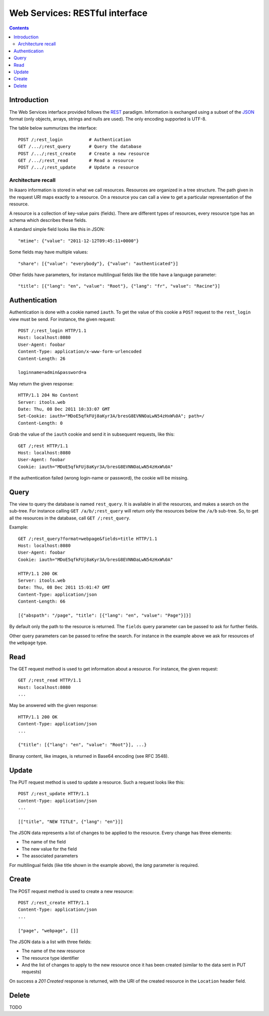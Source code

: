 Web Services: RESTful interface
###############################

.. contents::

.. highlight:: sh


Introduction
==============

The Web Services interface provided follows the `REST
<http://en.wikipedia.org/wiki/Representational_state_transfer>`_ paradigm.
Information is exchanged using a subset of the `JSON
<http://en.wikipedia.org/wiki/JSON>`_ format (only objects, arrays, strings
and nulls are used). The only encoding supported is UTF-8.

The table below summurizes the interface::

  POST /;rest_login          # Authentication
  GET /.../;rest_query       # Query the database
  POST /.../;rest_create     # Create a new resource
  GET /.../;rest_read        # Read a resource
  POST /.../;rest_update     # Update a resource
 

Architecture recall
-------------------

In ikaaro information is stored in what we call resources. Resources are
organized in a tree structure. The path given in the request URI maps exactly
to a resource. On a resource you can call a view to get a particular
representation of the resource.

A resource is a collection of key-value pairs (fields). There are different
types of resources, every resource type has an schema which describes these
fields.

A standard simple field looks like this in JSON::

  "mtime": {"value": "2011-12-12T09:45:11+0000"}

Some fields may have multiple values::

  "share": [{"value": "everybody"}, {"value": "authenticated"}]

Other fields have parameters, for instance multilingual fields like the
title have a language parameter::

  "title": [{"lang": "en", "value": "Root"}, {"lang": "fr", "value": "Racine"}]


Authentication
==============

Authentication is done with a cookie named ``iauth``. To get the value of
this cookie a ``POST`` request to the ``rest_login`` view must be send. For
instance, the given request::

  POST /;rest_login HTTP/1.1
  Host: localhost:8080
  User-Agent: foobar
  Content-Type: application/x-www-form-urlencoded
  Content-Length: 26

  loginname=admin&password=a

May return the given response::

  HTTP/1.1 204 No Content
  Server: itools.web
  Date: Thu, 08 Dec 2011 10:33:07 GMT
  Set-Cookie: iauth="MDoE5qfkFUj8aKyr3A/bresG8EVNNOaLwN54zHxW%0A"; path=/
  Content-Length: 0

Grab the value of the ``iauth`` cookie and send it in subsequent requests,
like this::

  GET /;rest HTTP/1.1
  Host: localhost:8080
  User-Agent: foobar
  Cookie: iauth="MDoE5qfkFUj8aKyr3A/bresG8EVNNOaLwN54zHxW%0A"

If the authentication failed (wrong login-name or password), the cookie
will be missing.


Query
==============

The view to query the database is named ``rest_query``. It is available in
all the resources, and makes a search on the sub-tree. For instance calling
``GET /a/b/;rest_query`` will return only the resources below the ``/a/b``
sub-tree. So, to get all the resources in the database, call
``GET /;rest_query``.

Example::

  GET /;rest_query?format=webpage&fields=title HTTP/1.1
  Host: localhost:8080
  User-Agent: foobar
  Cookie: iauth="MDoE5qfkFUj8aKyr3A/bresG8EVNNOaLwN54zHxW%0A"

  HTTP/1.1 200 OK
  Server: itools.web
  Date: Thu, 08 Dec 2011 15:01:47 GMT
  Content-Type: application/json
  Content-Length: 66

  [{"abspath": "/page", "title": [{"lang": "en", "value": "Page"}]}]

By default only the path to the resource is returned. The ``fields`` query
parameter can be passed to ask for further fields.

Other query parameters can be passed to refine the search. For instance in
the example above we ask for resources of the ``webpage`` type.


Read
==============

The GET request method is used to get information about a resource. For
instance, the given request::

  GET /;rest_read HTTP/1.1
  Host: localhost:8080
  ...

May be answered with the given response::

  HTTP/1.1 200 OK
  Content-Type: application/json
  ...

  {"title": [{"lang": "en", "value": "Root"}], ...}

Binaray content, like images, is returned in Base64 encoding (see RFC 3548).


Update
==============

The PUT request method is used to update a resource. Such a request looks
like this::

  POST /;rest_update HTTP/1.1
  Content-Type: application/json
  ...

  [["title", "NEW TITLE", {"lang": "en"}]]

The JSON data represents a list of changes to be applied to the resource.
Every change has three elements:

- The name of the field
- The new value for the field
- The associated parameters

For multilingual fields (like title shown in the example above), the *lang*
parameter is required.


Create
==============

The POST request method is used to create a new resource::

  POST /;rest_create HTTP/1.1
  Content-Type: application/json
  ...

  ["page", "webpage", []]

The JSON data is a list with three fields:

- The name of the new resource
- The resource type identifier
- And the list of changes to apply to the new resource once it has been
  created (similar to the data sent in PUT requests)

On success a *201 Created* response is returned, with the URI of the
created resource in the ``Location`` header field.


Delete
==============

TODO

